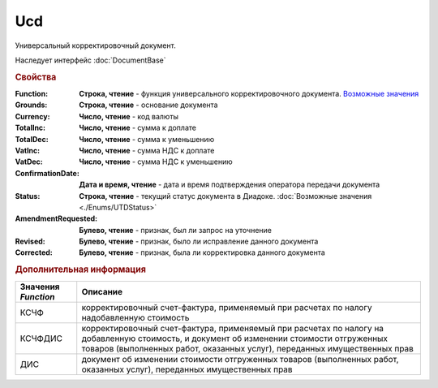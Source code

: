 Ucd
===

Универсальный корректировочный документ.

Наследует интерфейс :doc:`DocumentBase`


.. rubric:: Свойства

:Function:
  **Строка, чтение** - функция универсального корректировочного документа. |UCD-Function|_

:Grounds:
  **Строка, чтение** - основание документа

:Currency:
  **Число, чтение** - код валюты

:TotalInc:
  **Число, чтение** - сумма к доплате

:TotalDec:
  **Число, чтение** -  сумма к уменьшению

:VatInc:
  **Число, чтение** - сумма НДС к доплате

:VatDec:
  **Число, чтение** - сумма НДС к уменьшению

:ConfirmationDate:
  **Дата и время, чтение** - дата и время подтверждения оператора передачи документа

:Status:
  **Строка, чтение** - текущий статус документа в Диадоке. :doc:`Возможные значения <./Enums/UTDStatus>`

  .. deprecated:: 5.34.0
    Используйте поле **DocflowStatus**

:AmendmentRequested:
  **Булево, чтение** - признак, был ли запрос на уточнение

:Revised:
  **Булево, чтение** - признак, было ли исправление данного документа

:Corrected:
  **Булево, чтение** - признак, была ли корректировка данного документа




.. rubric:: Дополнительная информация

.. |UCD-Function| replace:: Возможные значения
.. _UCD-Function:

=================== =====================================================================================================================================================================================================================
Значения *Function* Описание
=================== =====================================================================================================================================================================================================================
КСЧФ                корректировочный счет-фактура, применяемый при расчетах по налогу надобавленную стоимость
КСЧФДИС             корректировочный счет-фактура, применяемый при расчетах по налогу на добавленную стоимость, и документ об изменении стоимости отгруженных товаров (выполненных работ, оказанных услуг), переданных имущественных прав
ДИС                 документ об изменении стоимости отгруженных товаров (выполненных работ, оказанных услуг), переданных имущественных прав
=================== =====================================================================================================================================================================================================================
